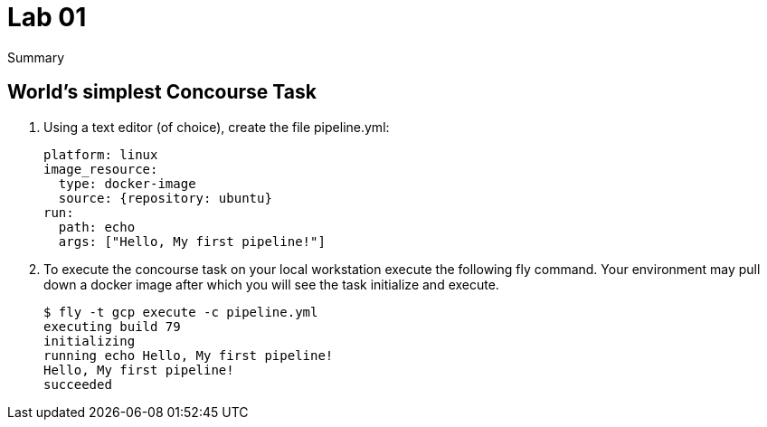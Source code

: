 = Lab 01
Summary

== World’s simplest Concourse Task

. Using a text editor (of choice), create the file pipeline.yml:
+
[source, bash]
---------------------------------------------------------------------
platform: linux
image_resource:
  type: docker-image
  source: {repository: ubuntu}
run:
  path: echo
  args: ["Hello, My first pipeline!"]
---------------------------------------------------------------------

. To execute the concourse task on your local workstation execute the following fly command.  Your environment may pull down a docker image after which you will see the task initialize and execute.
+
[source,bash]
---------------------------------------------------------------------
$ fly -t gcp execute -c pipeline.yml
executing build 79
initializing
running echo Hello, My first pipeline!
Hello, My first pipeline!
succeeded
---------------------------------------------------------------------
